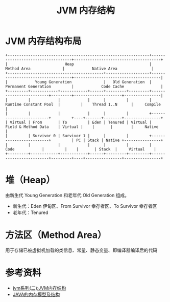 #+TITLE: JVM 内存结构

* JVM 内存结构布局
#+begin_src example
+--------------------------------------------------------------+-----------------------------------+--------------------------------------+
|                         Heap                                 |          Method Area              |            Native Area               |
+------------------------------------------+-------------------+-----------------------------------+--------------------------------------|
|            Young Generation              |   Old Generation  |      Permanent Generation         |            Code Cache                |
+---------+------------+------------+------+---------+---------+-------------------------+---------+---------------------+----------------|
|         |            |            |      |         |         |  Runtime Constant Pool  |         |    Thread 1..N      |     Compile    |
|         |            |            |      |         |         +-------------------------+         +----+-------+--------+----------------+
| Virtual | From       | To         | Eden | Tenured | Virtual |  Field & Method Data    | Virtual |    |       |        |     Native     |
|         | Survivor 0 | Survivor 1 |      |         |         +-------------------------+         | PC | Stack | Native +----------------+
|         |            |            |      |         |         |         Code            |         |    |       | Stack  |     Virtual    |
+---------+------------+------------+------+---------+---------+-------------------------+---------+----+----------------+----------------+
#+end_src

* 堆（Heap）
由新生代 Young Generation 和老年代 Old Generation 组成。
- 新生代：Eden 伊甸区、From Survivor 幸存者区、To Survivor 幸存者区
- 老年代：Tenured

* 方法区（Method Area）
用于存储已被虚拟机加载的类信息、常量、静态变量、即编译器编译后的代码

* 参考资料
- [[https://mp.weixin.qq.com/s?__biz=MzI4NDY5Mjc1Mg==&mid=2247483949&idx=1&sn=8b69d833bbc805e63d5b2fa7c73655f5&chksm=ebf6da52dc815344add64af6fb78fee439c8c27b539b3c0e87d8f6861c8422144d516ae0a837&scene=158#rd][jvm系列(二):JVM内存结构]]
- [[http://ifeve.com/under-the-hood-runtime-data-areas-javas-memory-model/][JAVA的内存模型及结构]]
